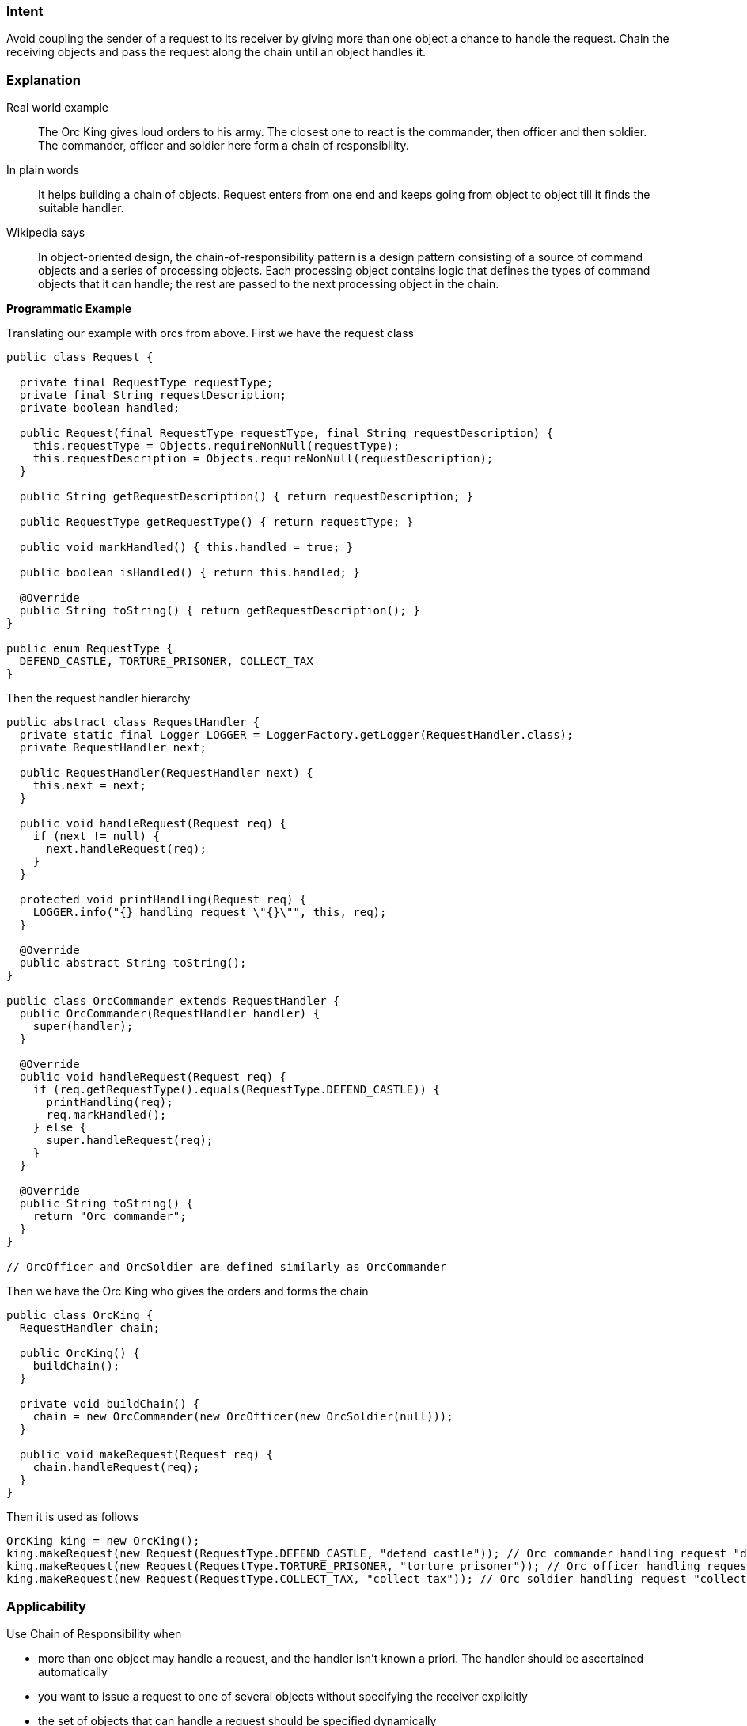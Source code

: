 === Intent

Avoid coupling the sender of a request to its receiver by giving
more than one object a chance to handle the request. Chain the receiving
objects and pass the request along the chain until an object handles it.

=== Explanation

Real world example

____

The Orc King gives loud orders to his army. The closest one to react is the commander, then officer and then soldier. The commander, officer and soldier here form a chain of responsibility.

____

In plain words

____

It helps building a chain of objects. Request enters from one end and keeps going from object to object till it finds the suitable handler.

____

Wikipedia says

____

In object-oriented design, the chain-of-responsibility pattern is a design pattern consisting of a source of command objects and a series of processing objects. Each processing object contains logic that defines the types of command objects that it can handle; the rest are passed to the next processing object in the chain.

____

*Programmatic Example*

Translating our example with orcs from above. First we have the request class

[source]
----
public class Request {

  private final RequestType requestType;
  private final String requestDescription;
  private boolean handled;

  public Request(final RequestType requestType, final String requestDescription) {
    this.requestType = Objects.requireNonNull(requestType);
    this.requestDescription = Objects.requireNonNull(requestDescription);
  }

  public String getRequestDescription() { return requestDescription; }

  public RequestType getRequestType() { return requestType; }

  public void markHandled() { this.handled = true; }

  public boolean isHandled() { return this.handled; }

  @Override
  public String toString() { return getRequestDescription(); }
}

public enum RequestType {
  DEFEND_CASTLE, TORTURE_PRISONER, COLLECT_TAX
}
----

Then the request handler hierarchy

[source]
----
public abstract class RequestHandler {
  private static final Logger LOGGER = LoggerFactory.getLogger(RequestHandler.class);
  private RequestHandler next;

  public RequestHandler(RequestHandler next) {
    this.next = next;
  }

  public void handleRequest(Request req) {
    if (next != null) {
      next.handleRequest(req);
    }
  }

  protected void printHandling(Request req) {
    LOGGER.info("{} handling request \"{}\"", this, req);
  }

  @Override
  public abstract String toString();
}

public class OrcCommander extends RequestHandler {
  public OrcCommander(RequestHandler handler) {
    super(handler);
  }

  @Override
  public void handleRequest(Request req) {
    if (req.getRequestType().equals(RequestType.DEFEND_CASTLE)) {
      printHandling(req);
      req.markHandled();
    } else {
      super.handleRequest(req);
    }
  }

  @Override
  public String toString() {
    return "Orc commander";
  }
}

// OrcOfficer and OrcSoldier are defined similarly as OrcCommander

----

Then we have the Orc King who gives the orders and forms the chain

[source]
----
public class OrcKing {
  RequestHandler chain;

  public OrcKing() {
    buildChain();
  }

  private void buildChain() {
    chain = new OrcCommander(new OrcOfficer(new OrcSoldier(null)));
  }

  public void makeRequest(Request req) {
    chain.handleRequest(req);
  }
}
----

Then it is used as follows

[source]
----
OrcKing king = new OrcKing();
king.makeRequest(new Request(RequestType.DEFEND_CASTLE, "defend castle")); // Orc commander handling request "defend castle"
king.makeRequest(new Request(RequestType.TORTURE_PRISONER, "torture prisoner")); // Orc officer handling request "torture prisoner"
king.makeRequest(new Request(RequestType.COLLECT_TAX, "collect tax")); // Orc soldier handling request "collect tax"
----

=== Applicability

Use Chain of Responsibility when

* more than one object may handle a request, and the handler isn't known a priori. The handler should be ascertained automatically
* you want to issue a request to one of several objects without specifying the receiver explicitly
* the set of objects that can handle a request should be specified dynamically

=== Real world examples

* http://docs.oracle.com/javase/8/docs/api/java/util/logging/Logger.html#log%28java.util.logging.Level,%20java.lang.String%29[java.util.logging.Logger#log()]
* https://commons.apache.org/proper/commons-chain/index.html[Apache Commons Chain]
* http://docs.oracle.com/javaee/7/api/javax/servlet/Filter.html#doFilter-javax.servlet.ServletRequest-javax.servlet.ServletResponse-javax.servlet.FilterChain-[javax.servlet.Filter#doFilter()]

=== Credits

* http://www.amazon.com/Design-Patterns-Elements-Reusable-Object-Oriented/dp/0201633612[Design Patterns: Elements of Reusable Object-Oriented Software]